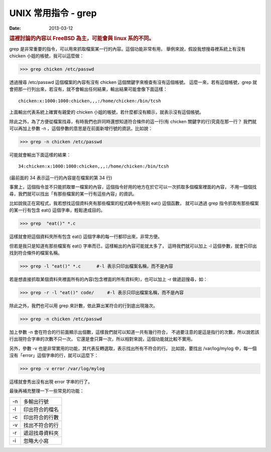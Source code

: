 ##################################################
UNIX 常用指令 - grep
##################################################

:date: 2013-03-12

.. rubric:: 這裡討論的內容以 FreeBSD 為主，可能會與 linux 系的不同。

grep 是非常重要的指令，可以用來抓取檔案某一行的內容。這個功能非常有用，
舉例來說，假設我想搜尋裡系統上有沒有 chicken 小姐的帳號，我可以這麼做：

>>> grep chicken /etc/passwd

透過搜尋 /etc/passwd 這個檔案的內容有沒有 chicken 這個關鍵字來檢查有沒有這個帳號。
這麼一來，若有這個帳號，grep 就會把那一行列出來，若沒有，就不會輸出任何結果，輸出結果可能會像下面這樣：

::

    chicken:x:1000:1000:chicken,,,:/home/chicken:/bin/tcsh

上面輸出代表系統上確實有親愛的 chicken 小姐的帳號，若什麼都沒有顯示，就表示沒有這個帳號。

除此之外，為了方便從檔案找尋，有時我們也許同時還想知道符合條件的這一行(有 chicken 關鍵字的行)究竟在那一行？
我們就可以再加上參數 -n ，這個參數的意思是在前面新增行號的資訊，比如說：

>>> grep -n chicken /etc/passwd

可能就會輸出下面這樣的結果：

::

    34:chicken:x:1000:1000:chicken,,,:/home/chicken:/bin/tcsh

(最前面的 34 表示這一行的內容是在檔案的第 34 行)


事實上，這個指令並不只能抓取單一檔案的內容，這個指令好用的地方在於它可以一次抓取多個檔案裡面的內容，
不用一個個找尋，我們就可以找出「有那些檔案的某一行有這些內容」的資訊。

比如說我正在寫程式，我若想找這個資料夾有那些檔案的程式碼中有用到 eat() 這個函數，
就可以透過 grep 指令抓取有那些檔案的某一行有包含 eat() 這個字串，輕鬆達成目的。

>>> grep  "eat()" *.c

這樣就會把這個資料夾所有包含 eat()  這個字串的每一行都印出來，非常方便。

但若是我只是知道有那些檔案有 eat() 字串而已，這樣輸出的內容可能就太多了，
這時我們就可以加上 -l 這個參數，就會只印出找到符合條件的檔案名稱。

>>> grep -l "eat()" *.c      #-l 表示只印出檔案名稱，而不是內容

若是想直接抓取某個資料夾裡面所有的內容(包含裡面的所有資料夾)，也可以加上 -r 做遞迴搜尋，如：

>>> grep -r -l "eat()" code/     #-l 表示只印出檔案名稱，而不是內容

除此之外，我們也可以用 grep 來計數，依此算出某符合的行到底出現幾次。

>>> grep -n chicken /etc/passwd

加上參數 -n 會在符合的行前面顯示出個數，這樣我們就可以知道一共有幾行符合，
不過要注意的是這是指行的次數，所以說若該行出現符合字串的次數不只一次，
它還是會只算一次，所以相對來說，這個功能就比較不實用。

另外，參數 -v 也是非常實用的功能，其代表反轉選取，表示找出所有不符合的行。
比如說，要找出 /var/log/mylog 中，每一個沒有「error」這個字串的行，就可以這麼下：

>>> grep -v error /var/log/mylog

這樣就會秀出沒有出現 error 字串的行了。

最後再補充整理一下一些常見的功能：

==== =====================
 -n   多輸出行號
 -l   印出符合的檔名
 -c   印出符合的行數
 -v   找出不符合的行
 -r   遞迴找尋資料夾
 -i   忽略大小寫
==== =====================

